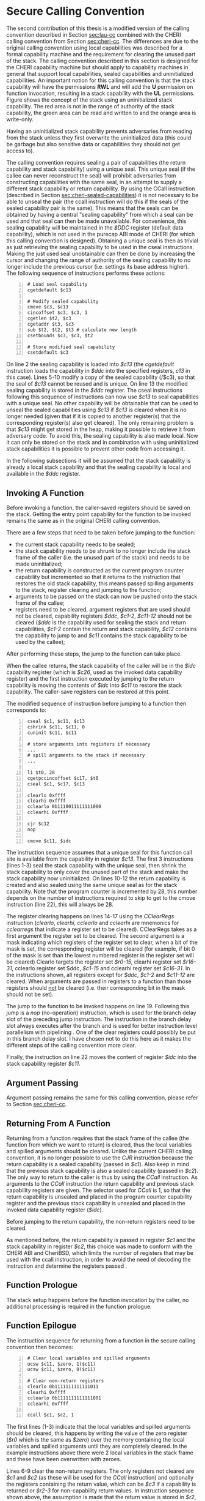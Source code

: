 * Secure Calling Convention 
  <<sec:secure-cc>>
  The second contribution of this thesis is a modified version of the calling convention described
  in Section [[sec:lau-cc]] combined with the CHERI calling convention from Section [[sec:cheri-cc]]. 
  The differences are due to the original calling convention using local
  capabilities was described for a formal capability machine and the requirement
  for clearing the unused part of the stack. The calling convention described in this section
  is designed for the CHERI capability machine but should apply to capability machines in general
  that support local capabilities, sealed capabilities and uninitialized capabilities.
  An important notion for this calling convention is that the stack capability will have the
  permissions *RWL* and will add the *U* permission on function invocation, resulting in a 
  stack capability with the *UL* permissions. Figure \ref{fig:uninit-stack} shows the concept
  of the stack using an uninitialized stack capability. The red area is not in the range of 
  authority of the stack capability, the green area can be read and written to and the orange 
  area is write-only.

  #+CAPTION: Stack with Uninitialized Capability
  #+ATTR_LATEX: :width 0.8\textwidth
  #+NAME: fig:uninit-stack
  [[../../figures/cheri-uninit-stack.png]]
  \FloatBarrier
  
  Having an uninitialized stack capability prevents adversaries from reading from the stack unless
  they first overwrite the uninitialized data (this could be garbage but also sensitive data or 
  capabilities they should not get access to).
  
  The calling convention requires sealing a pair of capabilities (the return capability and
  stack capability) using a unique seal. This unique seal (if the callee can never reconstruct
  the seal) will prohibit adversaries from constructing capabilities with the same seal, in an
  attempt to supply a different stack capability or return capability.
  By using the CCall instruction (described in Section [[sec:cheri-sealed-capabilities]])
  it is not necessary to be able to unseal the pair (the ccall instruction will do this if the seals
  of the sealed capability pair is the same). This means that the seals can be obtained by having
  a central "sealing capability" from which a seal can be used and that seal can then be made
  unavailable. For convenience, this sealing capability will be maintained in the /$DDC/ register
  (default data capability), which is not used in the purecap ABI mode of CHERI (for which this
  calling convention is designed). Obtaining a unique seal is then as trivial as just retrieving
  the sealing capability to be used in the cseal instructions. Making the just used seal unobtainable
  can then be done by increasing the cursor and changing the range of authority of the sealing
  capability to no longer include the previous cursor (i.e. settings its base address higher).
  The following sequence of instructions performs these actions:

  #+begin_src cherimips -n
  # Load seal capability
  cgetdefault $c13

  # Modify sealed capability 
  cmove $c3, $c13
  cincoffset $c3, $c3, 1
  cgetlen $t2, $c3
  cgetaddr $t3, $c3
  sub $t2, $t2, $t3 # calculate new length
  csetbounds $c3, $c3, $t2

  # Store modified seal capability
  csetdefault $c3
  #+end_src
  
  On line 2 the sealing capability is loaded into /$c13/ (the /cgetdefault/ instruction loads
  the capability in /$ddc/ into the specified registers, /c13/ in this case). Lines 5-10 modify
  a copy of the sealed capability (/$c3), so that the seal of /$c13/ cannot be reused and is
  unique. On line 13 the modified sealing capability is stored in the /$ddc/ register.
  The cseal instructions following this sequence of instructions can now use /$c13/ to seal
  capabilities with a unique seal. No other capability will be obtainable that can be used
  to unseal the sealed capabilities using /$c13/ if /$c13/ is cleared when it is no longer
  needed (given that if it is copied to another register(s) that the corresponding register(s)
  also get cleared). The only remaining problem is that /$c13/ might get stored in the heap,
  making it possible to retrieve it from adversary code. To avoid this, the sealing capability
  is also made local. Now it can only be stored on the stack and in combination with using uninitialized
  stack capabilities it is possible to prevent other code from accessing it.

  In the following subsections it will be assumed that the stack capability is already a local
  stack capability and that the sealing capability is local and available in the /$ddc/ register.

** Invoking A Function
   Before invoking a function, the caller-saved registers should be saved on the stack.
   Getting the entry point capability for the function to be invoked remains the same as in the
   original CHERI calling convention.
   
   There are a few steps that need to be taken before jumping to the function:
   - the current stack capability needs to be sealed;
   - the stack capability needs to be shrunk to no longer include the stack frame of the caller
     (i.e. the unused part of the stack) and needs to be made uninitialized;
   - the return capability is constructed as the current program counter capability but
     incremented so that it returns to the instruction that restores the old stack capability,
     this means passed spilling arguments to the stack, register clearing and jumping to the 
     function;
   - arguments to be passed on the stack can now be pushed onto the stack frame of the callee;
   - registers need to be cleared, argument registers that are used should not be cleared,
     capability registers /$ddc/, /$c1-2/, /$c11-12/ should not be cleared (/$ddc/ is the capability
     used for sealing the stack and return capabilities, /$c1-2/ contain the return and stack
     capability, /$c12/ contains the capability
     to jump to and /$c11/ contains the stack capability to be used by the callee);

   After performing these steps, the jump to the function can take place.
   
   When the callee returns, the stack capability of the caller will be in the /$idc/ capability register
   (which is /$c26/, used as the invoked data capability register) and the first instruction 
   executed by jumping to the return capability is moving the contents of /$idc/ into /$c11/ to 
   restore the stack capability. The caller-save registers can be restored at this point.
   
   The modified sequence of instruction before jumping to a function then corresponds to:
   #+begin_src cherimips -n
   cseal $c1, $c11, $c13       
   cshrink $c11, $c11, 0 
   cuninit $c11, $c11 
   
   # store arguments into registers if necessary
   ...
   # spill arguments to the stack if necessary
   ...

   li $t0, 28
   cgetpccincoffset $c17, $t0     
   cseal $c1, $c17, $c13
   
   clearlo 0xffff 
   clearhi 0xffff 
   cclearlo 0b1110011111111000
   cclearhi 0xffff 
   
   cjr $c12
   nop

   cmove $c11, $idc
   #+end_src
   
   The instruction sequence assumes that a unique seal for this function call site is available from the 
   capability in register /$c13/.
   The first 3 instructions (lines 1-3) seal the stack capability with the unique seal, then shrink
   the stack capability to only cover the unused part of the stack and make the
   stack capability now uninitialized. 
   On lines 10-12 the return capability is created and also sealed using the same unique seal as for
   the stack capability. Note that the program counter is incremented by 28, this number depends
   on the number of instructions required to skip to get to the cmove instruction (line 22), this
   will always be 28.
   
   The register clearing happens on lines 14-17 using the /CClearRegs/ \parencite[page~193]{watson2019capability} 
   instruction (/clearlo/, /clearhi/, /cclearlo/ and /cclearhi/ are mnemonics for /cclearregs/ 
   that indicate a register set to be cleared). CClearRegs takes as a first argument the register 
   set to be cleared. The second argument is a mask indicating which registers of the register set 
   to clear, when a bit of the mask is set, the corresponding register will be cleared (for example,
   if bit 0 of the  mask is set than the lowest numbered register in the register set will be cleared)
   Clearlo targets the register set /$r0-15/, clearhi register set /$r16-31/, cclearlo register set
   $ddc, /$c1-15/ and cclearhi register set /$c16-31/. In the instructions shown, all registers
   except for /$ddc/, /$c1-2/ and /$c11-12/ are cleared. When arguments are passed in registers to 
   a function than those registers should _not_ be cleared (i.e. their corresponding bit in the mask should
   not be set).
   
   The jump to the function to be invoked happens on line 19. Following this jump is a /nop/ 
   (no-operation) instruction, which is used for the branch delay slot of the preceding
   jump instruction. The instruction in the branch delay slot always executes after the branch and
   is used for better instruction level parallelism with pipelining \parencite[page~322]{patterson2016computer}.
   One of the clear registers could possibly be put in this branch delay slot. I have chosen not
   to do this here as it makes the different steps of the calling convention more clear.
   
   Finally, the instruction on line 22 moves the content of register /$idc/ into the stack capability
   register /$c11/.

** Argument Passing
   Argument passing remains the same for this calling convention, please refer to Section [[sec:cheri-cc]].
   
** Returning From A Function
   Returning from a function requires that the stack frame of the callee (the function from which
   we want to return) is cleared, thus the local variables and spilled arguments should be cleared.
   Unlike the current CHERI calling convention, it is no longer possible to use the /CJR/ 
   instruction because the return capability is a sealed capability (passed in /$c1/). 
   Also keep in mind that  the previous stack capability is also a sealed capability (passed in /$c2/).
   The only way to return to the caller is thus by using the /CCall/ instruction.
   As arguments to the /CCall/ instruction the return capability and previous stack capability registers are
   given. The selector used for /CCall/ is 1, so that the return capability is unsealed and placed
   in the program counter capability register and the previous stack capability is unsealed and
   placed in the invoked data capability register (/$idc/).
   
   Before jumping to the return capability, the non-return registers need to be cleared.
   
   As mentioned before, the return capability is passed in register /$c1/ and the stack capability
   in register /$c2/, this choice was made to conform with the CHERI ABI and CheriBSD, which limits
   the number of registers that may be used with the ccall instruction, in order to avoid the need
   of decoding the instruction and determine the registers passed \parencite[page~184]{watson2019capability}.

** Function Prologue
   The stack setup happens before the function invocation by the caller, no additional 
   processing is required in the function prologue.

** Function Epilogue
   <<sec:function-epilogue>>
   The instruction sequence for returning from a function in the secure calling convention then
   becomes:
   #+begin_src cherimips -n
   # Clear local variables and spilled arguments
   ucsw $c11, $zero, 1($c11)
   ucsw $c11, $zero, 0($c11)

   # Clear non-return registers
   clearlo 0b1111111111111011
   clearhi 0xffff
   cclearlo 0b1111111111111001
   cclearhi 0xffff

   ccall $c1, $c2, 1
   #+end_src
   
   The first lines (1-3) indicate that the local variables and spilled arguments should be cleared,
   this happens by writing the value of the zero register (/$r0/ which is the same as /$zero/) over
   the memory containing the local variables and spilled arguments until they are completely cleared.
   In the example instructions above there were 2 local variables in the stack frame and these 
   have been overwritten with zeroes. 
   
   Lines 6-9 clear the non-return registers. The only registers not cleared are
   /$c1/ and /$c2/ (as these will be used for the /CCall/ instruction) and optionally the registers
   containing the return value, which can be /$c3/ if a capability is returned or /$r2-3/ for
   non-capability return values. In instruction sequence shown above, the assumption is made
   that the return value is stored in /$r2/, i.e. its bit in the mask to /clearlo/ is not set.
   
   The /CCall/ instruction follows on line 11 and performs the actions discussed earlier. Unlike
   other jump instructions in MIPS, it does not have a branch in delay slot.
